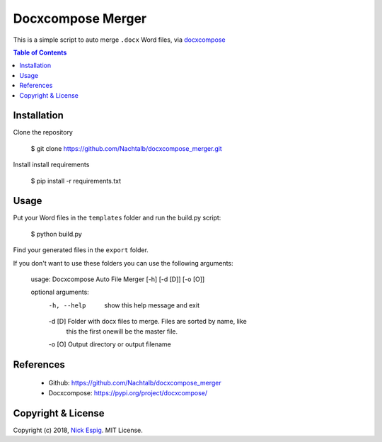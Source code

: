 ==================
Docxcompose Merger
==================

This is a simple script to auto merge ``.docx`` Word files, via `docxcompose <https://pypi.org/project/docxcompose/>`_

.. contents:: Table of Contents


Installation
------------

Clone the repository

    $ git clone https://github.com/Nachtalb/docxcompose_merger.git

Install install requirements

    $ pip install -r requirements.txt


Usage
-----

Put your Word files in the ``templates`` folder and run the build.py script:

    $ python build.py

Find your generated files in the ``export`` folder.

If you don't want to use these folders you can use the following arguments:

    usage: Docxcompose Auto File Merger [-h] [-d [D]] [-o [O]]

    optional arguments:
      -h, --help  show this help message and exit
      -d [D]      Folder with docx files to merge. Files are sorted by name, like
                  this the first onewill be the master file.
      -o [O]      Output directory or output filename


References
----------

  * Github: https://github.com/Nachtalb/docxcompose_merger
  * Docxcompose: https://pypi.org/project/docxcompose/


Copyright & License
-------------------

Copyright (c) 2018, `Nick Espig <https://github.com/Nachtalb/>`_. MIT License.
